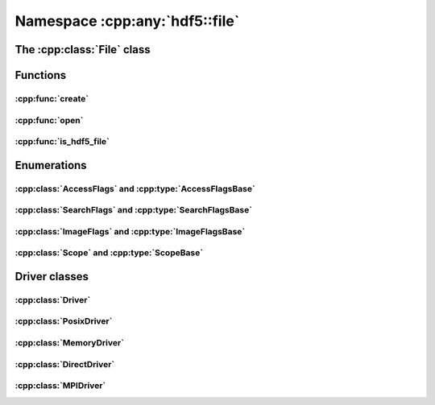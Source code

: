 ===============================
Namespace :cpp:any:`hdf5::file`
===============================

The :cpp:class:`File` class
===========================

.. doxygenclass:: hdf5::file::File
   :members:
   
Functions
=========

:cpp:func:`create`
------------------

.. doxygenfunction:: hdf5::file::create(const fs::path &, AccessFlags, const property::FileCreationList &, const property::FileAccessList &)

:cpp:func:`open`
----------------

.. doxygenfunction:: hdf5::file::open(const fs::path &, AccessFlags, const property::FileAccessList &)

:cpp:func:`is_hdf5_file`
------------------------

.. doxygenfunction:: hdf5::file::is_hdf5_file

Enumerations
============

:cpp:class:`AccessFlags` and :cpp:type:`AccessFlagsBase`
--------------------------------------------------------

.. doxygenenum:: hdf5::file::AccessFlags

.. doxygentypedef:: hdf5::file::AccessFlagsBase

.. doxygenfunction:: hdf5::file::operator|(const AccessFlags &, const AccessFlags &)

.. doxygenfunction:: hdf5::file::operator|(const AccessFlagsBase &, const AccessFlags &)

.. doxygenfunction:: hdf5::file::operator|(const AccessFlags &, const AccessFlagsBase &)

.. doxygenfunction:: hdf5::file::operator&(const AccessFlags &, const AccessFlags &)

.. doxygenfunction:: hdf5::file::operator&(const AccessFlagsBase &, const AccessFlags &)

.. doxygenfunction:: hdf5::file::operator&(const AccessFlags &, const AccessFlagsBase &)

.. doxygenfunction:: hdf5::file::operator<<(std::ostream &, const AccessFlags &)

:cpp:class:`SearchFlags` and :cpp:type:`SearchFlagsBase`
--------------------------------------------------------

.. doxygenenum:: hdf5::file::SearchFlags

.. doxygentypedef:: hdf5::file::SearchFlagsBase

.. doxygenfunction:: hdf5::file::operator|(const SearchFlags &, const SearchFlags &)

.. doxygenfunction:: hdf5::file::operator|(const SearchFlagsBase &, const SearchFlags &)

.. doxygenfunction:: hdf5::file::operator|(const SearchFlags &, const SearchFlagsBase &)

.. doxygenfunction:: hdf5::file::operator&(const SearchFlags &, const SearchFlags &)

.. doxygenfunction:: hdf5::file::operator&(const SearchFlagsBase &, const SearchFlags &)

.. doxygenfunction:: hdf5::file::operator&(const SearchFlags &, const SearchFlagsBase &)

.. doxygenfunction:: hdf5::file::operator<<(std::ostream &, const SearchFlags &)

:cpp:class:`ImageFlags` and :cpp:type:`ImageFlagsBase`
------------------------------------------------------

.. doxygenenum:: hdf5::file::ImageFlags

.. doxygentypedef:: hdf5::file::ImageFlagsBase

.. doxygenfunction:: hdf5::file::operator|(const ImageFlags &, const ImageFlags &)

.. doxygenfunction:: hdf5::file::operator|(const ImageFlagsBase &, const ImageFlags &)

.. doxygenfunction:: hdf5::file::operator|(const ImageFlags &, const ImageFlagsBase &)

.. doxygenfunction:: hdf5::file::operator&(const ImageFlags &, const ImageFlags &)

.. doxygenfunction:: hdf5::file::operator&(const ImageFlagsBase &, const ImageFlags &)

.. doxygenfunction:: hdf5::file::operator&(const ImageFlags &, const ImageFlagsBase &)

.. doxygenfunction:: hdf5::file::operator<<(std::ostream &, const ImageFlags &)


:cpp:class:`Scope` and :cpp:type:`ScopeBase`
--------------------------------------------

.. doxygenenum:: hdf5::file::Scope

.. doxygentypedef:: hdf5::file::ScopeBase

.. doxygenfunction:: hdf5::file::operator<<(std::ostream &, const Scope &)


   
Driver classes
==============

:cpp:class:`Driver`
-------------------

.. doxygenclass:: hdf5::file::Driver
   :members:
   
.. doxygenenum:: hdf5::file::DriverID
   
:cpp:class:`PosixDriver`
------------------------

.. doxygenclass:: hdf5::file::PosixDriver
   :members:


:cpp:class:`MemoryDriver`
-------------------------
   
.. doxygenclass:: hdf5::file::MemoryDriver
   :members:

:cpp:class:`DirectDriver`
-------------------------

.. doxygenclass:: hdf5::file::DirectDriver
   :members:

:cpp:class:`MPIDriver`
----------------------

.. doxygenclass:: hdf5::file::MPIDriver
   :members:
